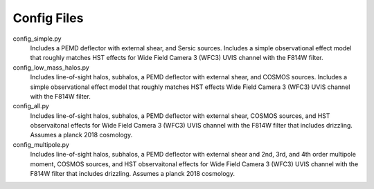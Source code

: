 Config Files
------------

config_simple.py
    Includes a PEMD deflector with external shear, and Sersic sources. Includes a simple observational effect model that roughly matches HST effects for Wide Field Camera 3 (WFC3) UVIS channel with the F814W filter.
config_low_mass_halos.py
    Includes line-of-sight halos, subhalos, a PEMD deflector with external shear, and COSMOS sources. Includes a simple observational effect model that roughly matches HST effects Wide Field Camera 3 (WFC3) UVIS channel with the F814W filter.
config_all.py
    Includes line-of-sight halos, subhalos, a PEMD deflector with external shear, COSMOS sources, and HST observaitonal effects for Wide Field Camera 3 (WFC3) UVIS channel with the F814W filter that includes drizzling. Assumes a planck 2018 cosmology.
config_multipole.py
    Includes line-of-sight halos, subhalos, a PEMD deflector with external shear and 2nd, 3rd, and 4th order multipole moment, COSMOS sources, and HST observaitonal effects for Wide Field Camera 3 (WFC3) UVIS channel with the F814W filter that includes drizzling. Assumes a planck 2018 cosmology.